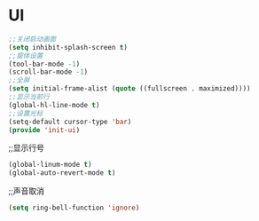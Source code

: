 ﻿* UI
#+BEGIN_SRC emacs-lisp
;;关闭启动画面
(setq inhibit-splash-screen t)
;;窗体设置
(tool-bar-mode -1)
(scroll-bar-mode -1)
;;全屏
(setq initial-frame-alist (quote ((fullscreen . maximized))))
;;显示当前行
(global-hl-line-mode t)
;;设置光标
(setq-default cursor-type 'bar)
(provide 'init-ui)
#+END_SRC
;;显示行号
#+BEGIN_SRC emacs-lisp
(global-linum-mode t)
(global-auto-revert-mode t)
#+END_SRC
;;声音取消
#+BEGIN_SRC emacs-lisp
(setq ring-bell-function 'ignore)
#+END_SRC

